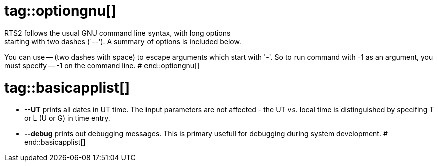 # tag::optiongnu[]
RTS2 follows the usual GNU command line syntax, with long options
starting with two dashes (`--').  A summary of options is included below.

You can use -- (two dashes with space) to escape arguments which start with
'-'. So to run command with -1 as an argument, you must specify -- -1 on
the command line.
# end::optiongnu[]

# tag::basicapplist[]
* **--UT** prints all dates in UT time. The input parameters are not affected - the
      UT vs. local time is distinguished by specifing T or L (U or G) in time
      entry.

* **--debug** prints out debugging messages. This is primary usefull for debugging
      during system development.
# end::basicapplist[]
